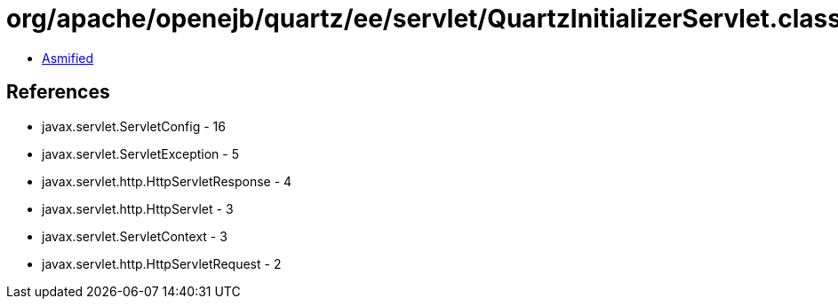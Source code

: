= org/apache/openejb/quartz/ee/servlet/QuartzInitializerServlet.class

 - link:QuartzInitializerServlet-asmified.java[Asmified]

== References

 - javax.servlet.ServletConfig - 16
 - javax.servlet.ServletException - 5
 - javax.servlet.http.HttpServletResponse - 4
 - javax.servlet.http.HttpServlet - 3
 - javax.servlet.ServletContext - 3
 - javax.servlet.http.HttpServletRequest - 2

